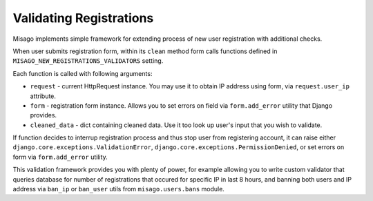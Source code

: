 ========================
Validating Registrations
========================

Misago implements simple framework for extending process of new user registration with additional checks.

When user submits registration form, within its ``clean`` method form calls functions defined in ``MISAGO_NEW_REGISTRATIONS_VALIDATORS`` setting.

Each function is called with following arguments:

* ``request`` - current HttpRequest instance. You may use it to obtain IP address using form, via ``request.user_ip`` attribute.
* ``form`` - registration form instance. Allows you to set errors on field via ``form.add_error`` utility that Django provides.
* ``cleaned_data`` - dict containing cleaned data. Use it too look up user's input that you wish to validate.

If function decides to interrup registration process and thus stop user from registering account, it can raise either ``django.core.exceptions.ValidationError``, ``django.core.exceptions.PermissionDenied``, or set errors on form via ``form.add_error`` utility.

This validation framework provides you with plenty of power, for example allowing you to write custom validator that queries database for number of registrations that occured for specific IP in last 8 hours, and banning both users and IP address via  ``ban_ip`` or ``ban_user`` utils from ``misago.users.bans`` module.